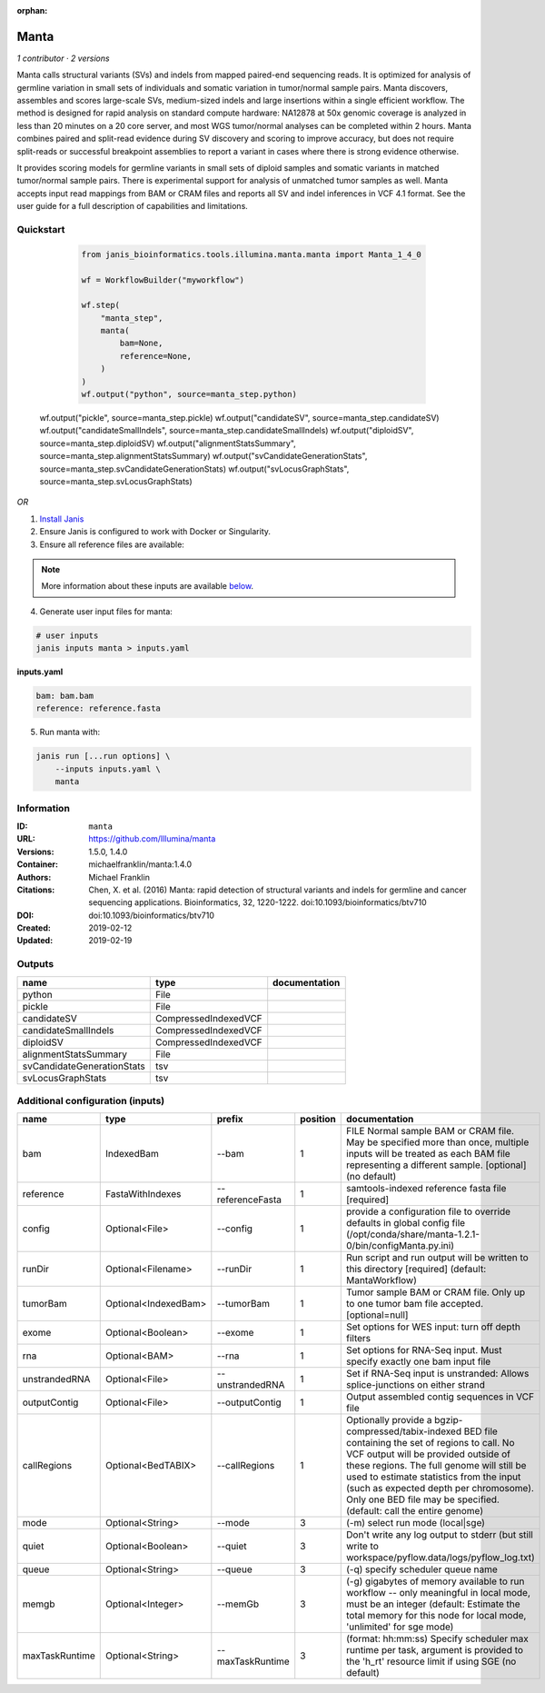 :orphan:

Manta
=============

*1 contributor · 2 versions*

Manta calls structural variants (SVs) and indels from mapped paired-end sequencing reads. 
It is optimized for analysis of germline variation in small sets of individuals and somatic 
variation in tumor/normal sample pairs. Manta discovers, assembles and scores large-scale SVs, 
medium-sized indels and large insertions within a single efficient workflow. The method is 
designed for rapid analysis on standard compute hardware: NA12878 at 50x genomic coverage is 
analyzed in less than 20 minutes on a 20 core server, and most WGS tumor/normal analyses 
can be completed within 2 hours. Manta combines paired and split-read evidence during SV 
discovery and scoring to improve accuracy, but does not require split-reads or successful 
breakpoint assemblies to report a variant in cases where there is strong evidence otherwise. 

It provides scoring models for germline variants in small sets of diploid samples and somatic 
variants in matched tumor/normal sample pairs. There is experimental support for analysis of 
unmatched tumor samples as well. Manta accepts input read mappings from BAM or CRAM files and 
reports all SV and indel inferences in VCF 4.1 format. See the user guide for a full description 
of capabilities and limitations.

Quickstart
-----------

    .. code-block:: python

       from janis_bioinformatics.tools.illumina.manta.manta import Manta_1_4_0

       wf = WorkflowBuilder("myworkflow")

       wf.step(
           "manta_step",
           manta(
               bam=None,
               reference=None,
           )
       )
       wf.output("python", source=manta_step.python)
   wf.output("pickle", source=manta_step.pickle)
   wf.output("candidateSV", source=manta_step.candidateSV)
   wf.output("candidateSmallIndels", source=manta_step.candidateSmallIndels)
   wf.output("diploidSV", source=manta_step.diploidSV)
   wf.output("alignmentStatsSummary", source=manta_step.alignmentStatsSummary)
   wf.output("svCandidateGenerationStats", source=manta_step.svCandidateGenerationStats)
   wf.output("svLocusGraphStats", source=manta_step.svLocusGraphStats)
    

*OR*

1. `Install Janis </tutorials/tutorial0.html>`_

2. Ensure Janis is configured to work with Docker or Singularity.

3. Ensure all reference files are available:

.. note:: 

   More information about these inputs are available `below <#additional-configuration-inputs>`_.



4. Generate user input files for manta:

.. code-block:: bash

   # user inputs
   janis inputs manta > inputs.yaml



**inputs.yaml**

.. code-block:: yaml

       bam: bam.bam
       reference: reference.fasta




5. Run manta with:

.. code-block:: bash

   janis run [...run options] \
       --inputs inputs.yaml \
       manta





Information
------------


:ID: ``manta``
:URL: `https://github.com/Illumina/manta <https://github.com/Illumina/manta>`_
:Versions: 1.5.0, 1.4.0
:Container: michaelfranklin/manta:1.4.0
:Authors: Michael Franklin
:Citations: Chen, X. et al. (2016) Manta: rapid detection of structural variants and indels for germline and cancer sequencing applications. Bioinformatics, 32, 1220-1222. doi:10.1093/bioinformatics/btv710
:DOI:  doi:10.1093/bioinformatics/btv710
:Created: 2019-02-12
:Updated: 2019-02-19



Outputs
-----------

==========================  ====================  ===============
name                        type                  documentation
==========================  ====================  ===============
python                      File
pickle                      File
candidateSV                 CompressedIndexedVCF
candidateSmallIndels        CompressedIndexedVCF
diploidSV                   CompressedIndexedVCF
alignmentStatsSummary       File
svCandidateGenerationStats  tsv
svLocusGraphStats           tsv
==========================  ====================  ===============



Additional configuration (inputs)
---------------------------------

==============  ====================  ================  ==========  ====================================================================================================================================================================================================================================================================================================================================================
name            type                  prefix              position  documentation
==============  ====================  ================  ==========  ====================================================================================================================================================================================================================================================================================================================================================
bam             IndexedBam            --bam                      1  FILE Normal sample BAM or CRAM file. May be specified more than once, multiple inputs will be treated as each BAM file representing a different sample. [optional] (no default)
reference       FastaWithIndexes      --referenceFasta           1  samtools-indexed reference fasta file [required]
config          Optional<File>        --config                   1  provide a configuration file to override defaults in global config file (/opt/conda/share/manta-1.2.1-0/bin/configManta.py.ini)
runDir          Optional<Filename>    --runDir                   1  Run script and run output will be written to this directory [required] (default: MantaWorkflow)
tumorBam        Optional<IndexedBam>  --tumorBam                 1  Tumor sample BAM or CRAM file. Only up to one tumor bam file accepted. [optional=null]
exome           Optional<Boolean>     --exome                    1  Set options for WES input: turn off depth filters
rna             Optional<BAM>         --rna                      1  Set options for RNA-Seq input. Must specify exactly one bam input file
unstrandedRNA   Optional<File>        --unstrandedRNA            1  Set if RNA-Seq input is unstranded: Allows splice-junctions on either strand
outputContig    Optional<File>        --outputContig             1  Output assembled contig sequences in VCF file
callRegions     Optional<BedTABIX>    --callRegions              1  Optionally provide a bgzip-compressed/tabix-indexed BED file containing the set of regions to call. No VCF output will be provided outside of these regions. The full genome will still be used to estimate statistics from the input (such as expected depth per chromosome). Only one BED file may be specified. (default: call the entire genome)
mode            Optional<String>      --mode                     3  (-m) select run mode (local|sge)
quiet           Optional<Boolean>     --quiet                    3  Don't write any log output to stderr (but still write to workspace/pyflow.data/logs/pyflow_log.txt)
queue           Optional<String>      --queue                    3  (-q) specify scheduler queue name
memgb           Optional<Integer>     --memGb                    3  (-g) gigabytes of memory available to run workflow -- only meaningful in local mode, must be an integer (default: Estimate the total memory for this node for local  mode, 'unlimited' for sge mode)
maxTaskRuntime  Optional<String>      --maxTaskRuntime           3  (format: hh:mm:ss) Specify scheduler max runtime per task, argument is provided to the 'h_rt' resource limit if using SGE (no default)
==============  ====================  ================  ==========  ====================================================================================================================================================================================================================================================================================================================================================
